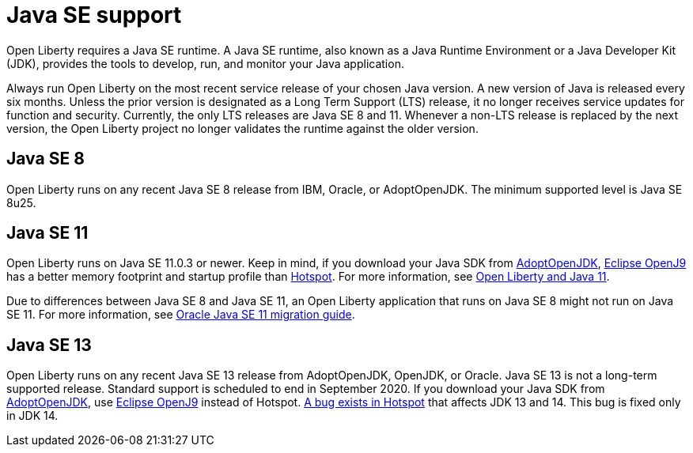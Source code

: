 // Copyright (c) 2018 IBM Corporation and others.
// Licensed under Creative Commons Attribution-NoDerivatives
// 4.0 International (CC BY-ND 4.0)
//   https://creativecommons.org/licenses/by-nd/4.0/
//
// Contributors:
//     IBM Corporation
//
:page-layout: general-reference
:page-type: general
= Java SE support

Open Liberty requires a Java SE runtime. A Java SE runtime, also known as a Java Runtime Environment or a Java Developer Kit (JDK), provides the tools to develop, run, and monitor your Java application.

Always run Open Liberty on the most recent service release of your chosen Java version. A new version of Java is released every six months. Unless the prior version is designated as a Long Term Support (LTS) release, it no longer receives service updates for function and security. Currently, the only LTS releases are Java SE 8 and 11. Whenever a non-LTS release is replaced by the next version, the Open Liberty project no longer validates the runtime against the older version.

== Java SE 8
Open Liberty runs on any recent Java SE 8 release from IBM, Oracle, or AdoptOpenJDK. The minimum supported level is Java SE 8u25.

== Java SE 11
Open Liberty runs on Java SE 11.0.3 or newer. Keep in mind, if you download your Java SDK from https://adoptopenjdk.net/index.html?variant=openjdk11&jvmVariant=openj9[AdoptOpenJDK], link:https://www.eclipse.org/openj9/[Eclipse OpenJ9] has a better memory footprint and startup profile than link:https://openjdk.java.net/groups/hotspot/[Hotspot].
For more information, see https://openliberty.io/blog/2019/02/06/java-11.html[Open Liberty and Java 11].

Due to differences between Java SE 8 and Java SE 11, an Open Liberty application that runs on Java SE 8 might not run on Java SE 11. For more information, see https://docs.oracle.com/en/java/javase/11/migrate/index.html#JSMIG-GUID-C25E2B1D-6C24-4403-8540-CFEA875B994A[Oracle Java SE 11 migration guide].

== Java SE 13
Open Liberty runs on any recent Java SE 13 release from AdoptOpenJDK, OpenJDK, or Oracle. Java SE 13 is not a long-term supported release. Standard support is scheduled to end in September 2020.
If you download your Java SDK from https://adoptopenjdk.net/index.html?variant=openjdk11&jvmVariant=openj9[AdoptOpenJDK], use https://adoptopenjdk.net/index.html?variant=openjdk13&jvmVariant=openj9[Eclipse OpenJ9] instead of Hotspot. https://bugs.openjdk.java.net/browse/JDK-8226690[A bug exists in Hotspot] that affects JDK 13 and 14. This bug is fixed only in JDK 14.
